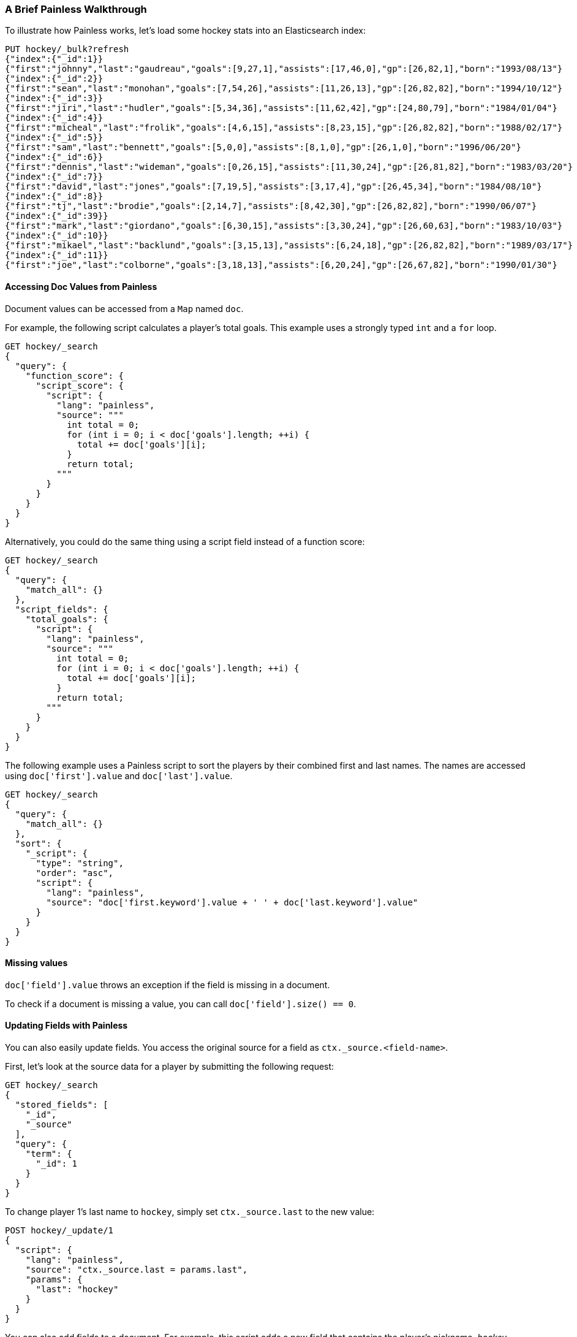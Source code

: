 [[painless-examples]]
=== A Brief Painless Walkthrough

To illustrate how Painless works, let's load some hockey stats into an Elasticsearch index:

[source,js]
----------------------------------------------------------------
PUT hockey/_bulk?refresh
{"index":{"_id":1}}
{"first":"johnny","last":"gaudreau","goals":[9,27,1],"assists":[17,46,0],"gp":[26,82,1],"born":"1993/08/13"}
{"index":{"_id":2}}
{"first":"sean","last":"monohan","goals":[7,54,26],"assists":[11,26,13],"gp":[26,82,82],"born":"1994/10/12"}
{"index":{"_id":3}}
{"first":"jiri","last":"hudler","goals":[5,34,36],"assists":[11,62,42],"gp":[24,80,79],"born":"1984/01/04"}
{"index":{"_id":4}}
{"first":"micheal","last":"frolik","goals":[4,6,15],"assists":[8,23,15],"gp":[26,82,82],"born":"1988/02/17"}
{"index":{"_id":5}}
{"first":"sam","last":"bennett","goals":[5,0,0],"assists":[8,1,0],"gp":[26,1,0],"born":"1996/06/20"}
{"index":{"_id":6}}
{"first":"dennis","last":"wideman","goals":[0,26,15],"assists":[11,30,24],"gp":[26,81,82],"born":"1983/03/20"}
{"index":{"_id":7}}
{"first":"david","last":"jones","goals":[7,19,5],"assists":[3,17,4],"gp":[26,45,34],"born":"1984/08/10"}
{"index":{"_id":8}}
{"first":"tj","last":"brodie","goals":[2,14,7],"assists":[8,42,30],"gp":[26,82,82],"born":"1990/06/07"}
{"index":{"_id":39}}
{"first":"mark","last":"giordano","goals":[6,30,15],"assists":[3,30,24],"gp":[26,60,63],"born":"1983/10/03"}
{"index":{"_id":10}}
{"first":"mikael","last":"backlund","goals":[3,15,13],"assists":[6,24,18],"gp":[26,82,82],"born":"1989/03/17"}
{"index":{"_id":11}}
{"first":"joe","last":"colborne","goals":[3,18,13],"assists":[6,20,24],"gp":[26,67,82],"born":"1990/01/30"}
----------------------------------------------------------------
// CONSOLE
// TESTSETUP

[float]
==== Accessing Doc Values from Painless

Document values can be accessed from a `Map` named `doc`.

For example, the following script calculates a player's total goals. This example uses a strongly typed `int` and a `for` loop.

[source,js]
----------------------------------------------------------------
GET hockey/_search
{
  "query": {
    "function_score": {
      "script_score": {
        "script": {
          "lang": "painless",
          "source": """
            int total = 0;
            for (int i = 0; i < doc['goals'].length; ++i) {
              total += doc['goals'][i];
            }
            return total;
          """
        }
      }
    }
  }
}
----------------------------------------------------------------
// CONSOLE

Alternatively, you could do the same thing using a script field instead of a function score:

[source,js]
----------------------------------------------------------------
GET hockey/_search
{
  "query": {
    "match_all": {}
  },
  "script_fields": {
    "total_goals": {
      "script": {
        "lang": "painless",
        "source": """
          int total = 0;
          for (int i = 0; i < doc['goals'].length; ++i) {
            total += doc['goals'][i];
          }
          return total;
        """
      }
    }
  }
}
----------------------------------------------------------------
// CONSOLE

The following example uses a Painless script to sort the players by their combined first and last names. The names are accessed using
`doc['first'].value` and `doc['last'].value`.

[source,js]
----------------------------------------------------------------
GET hockey/_search
{
  "query": {
    "match_all": {}
  },
  "sort": {
    "_script": {
      "type": "string",
      "order": "asc",
      "script": {
        "lang": "painless",
        "source": "doc['first.keyword'].value + ' ' + doc['last.keyword'].value"
      }
    }
  }
}
----------------------------------------------------------------
// CONSOLE


[float]
==== Missing values

`doc['field'].value` throws an exception if
the field is missing in a document.

To check if a document is missing a value, you can call
`doc['field'].size() == 0`.


[float]
==== Updating Fields with Painless

You can also easily update fields. You access the original source for a field as `ctx._source.<field-name>`.

First, let's look at the source data for a player by submitting the following request:

[source,js]
----------------------------------------------------------------
GET hockey/_search
{
  "stored_fields": [
    "_id",
    "_source"
  ],
  "query": {
    "term": {
      "_id": 1
    }
  }
}
----------------------------------------------------------------
// CONSOLE

To change player 1's last name to `hockey`, simply set `ctx._source.last` to the new value:

[source,js]
----------------------------------------------------------------
POST hockey/_update/1
{
  "script": {
    "lang": "painless",
    "source": "ctx._source.last = params.last",
    "params": {
      "last": "hockey"
    }
  }
}
----------------------------------------------------------------
// CONSOLE

You can also add fields to a document. For example, this script adds a new field that contains
the player's nickname,  _hockey_.

[source,js]
----------------------------------------------------------------
POST hockey/_update/1
{
  "script": {
    "lang": "painless",
    "source": """
      ctx._source.last = params.last;
      ctx._source.nick = params.nick
    """,
    "params": {
      "last": "gaudreau",
      "nick": "hockey"
    }
  }
}
----------------------------------------------------------------
// CONSOLE

[float]
[[modules-scripting-painless-dates]]
==== Dates

Date fields are exposed as
`ZonedDateTime`, so they support methods like `getYear`, `getDayOfWeek`
or e.g. getting milliseconds since epoch with `getMillis`. To use these
in a script, leave out the `get` prefix and continue with lowercasing the
rest of the method name. For example, the following returns every hockey 
player's birth year:

[source,js]
----------------------------------------------------------------
GET hockey/_search
{
  "script_fields": {
    "birth_year": {
      "script": {
        "source": "doc.born.value.year"
      }
    }
  }
}
----------------------------------------------------------------
// CONSOLE

[float]
[[modules-scripting-painless-regex]]
==== Regular expressions

NOTE: Regexes are disabled by default because they circumvent Painless's
protection against long running and memory hungry scripts. To make matters
worse even innocuous looking regexes can have staggering performance and stack
depth behavior. They remain an amazing powerful tool but are too scary to enable
by default. To enable them yourself set `script.painless.regex.enabled: true` in
`elasticsearch.yml`. We'd like very much to have a safe alternative
implementation that can be enabled by default so check this space for later
developments!

Painless's native support for regular expressions has syntax constructs:

* `/pattern/`: Pattern literals create patterns. This is the only way to create
a pattern in painless. The pattern inside the ++/++'s are just
http://docs.oracle.com/javase/8/docs/api/java/util/regex/Pattern.html[Java regular expressions].
See <<pattern-flags>> for more.
* `=~`: The find operator return a `boolean`, `true` if a subsequence of the
text matches, `false` otherwise.
* `==~`: The match operator returns a `boolean`, `true` if the text matches,
`false` if it doesn't.

Using the find operator (`=~`) you can update all hockey players with "b" in
their last name:

[source,js]
----------------------------------------------------------------
POST hockey/_update_by_query
{
  "script": {
    "lang": "painless",
    "source": """
      if (ctx._source.last =~ /b/) {
        ctx._source.last += "matched";
      } else {
        ctx.op = "noop";
      }
    """
  }
}
----------------------------------------------------------------
// CONSOLE

Using the match operator (`==~`) you can update all the hockey players whose
names start with a consonant and end with a vowel:

[source,js]
----------------------------------------------------------------
POST hockey/_update_by_query
{
  "script": {
    "lang": "painless",
    "source": """
      if (ctx._source.last ==~ /[^aeiou].*[aeiou]/) {
        ctx._source.last += "matched";
      } else {
        ctx.op = "noop";
      }
    """
  }
}
----------------------------------------------------------------
// CONSOLE

You can use the `Pattern.matcher` directly to get a `Matcher` instance and
remove all of the vowels in all of their last names:

[source,js]
----------------------------------------------------------------
POST hockey/_update_by_query
{
  "script": {
    "lang": "painless",
    "source": "ctx._source.last = /[aeiou]/.matcher(ctx._source.last).replaceAll('')"
  }
}
----------------------------------------------------------------
// CONSOLE

`Matcher.replaceAll` is just a call to Java's `Matcher`'s
http://docs.oracle.com/javase/8/docs/api/java/util/regex/Matcher.html#replaceAll-java.lang.String-[replaceAll]
method so it supports `$1` and `\1` for replacements:

[source,js]
----------------------------------------------------------------
POST hockey/_update_by_query
{
  "script": {
    "lang": "painless",
    "source": "ctx._source.last = /n([aeiou])/.matcher(ctx._source.last).replaceAll('$1')"
  }
}
----------------------------------------------------------------
// CONSOLE

If you need more control over replacements you can call `replaceAll` on a
`CharSequence` with a `Function<Matcher, String>` that builds the replacement.
This does not support `$1` or `\1` to access replacements because you already
have a reference to the matcher and can get them with `m.group(1)`.

IMPORTANT: Calling `Matcher.find` inside of the function that builds the
replacement is rude and will likely break the replacement process.

This will make all of the vowels in the hockey player's last names upper case:

[source,js]
----------------------------------------------------------------
POST hockey/_update_by_query
{
  "script": {
    "lang": "painless",
    "source": """
      ctx._source.last = ctx._source.last.replaceAll(/[aeiou]/, m ->
        m.group().toUpperCase(Locale.ROOT))
    """
  }
}
----------------------------------------------------------------
// CONSOLE

Or you can use the `CharSequence.replaceFirst` to make the first vowel in their
last names upper case:

[source,js]
----------------------------------------------------------------
POST hockey/_update_by_query
{
  "script": {
    "lang": "painless",
    "source": """
      ctx._source.last = ctx._source.last.replaceFirst(/[aeiou]/, m ->
        m.group().toUpperCase(Locale.ROOT))
    """
  }
}
----------------------------------------------------------------
// CONSOLE


Note: all of the `_update_by_query` examples above could really do with a
`query` to limit the data that they pull back. While you *could* use a
{ref}/query-dsl-script-query.html[script query] it wouldn't be as efficient
as using any other query because script queries aren't able to use the inverted
index to limit the documents that they have to check.
